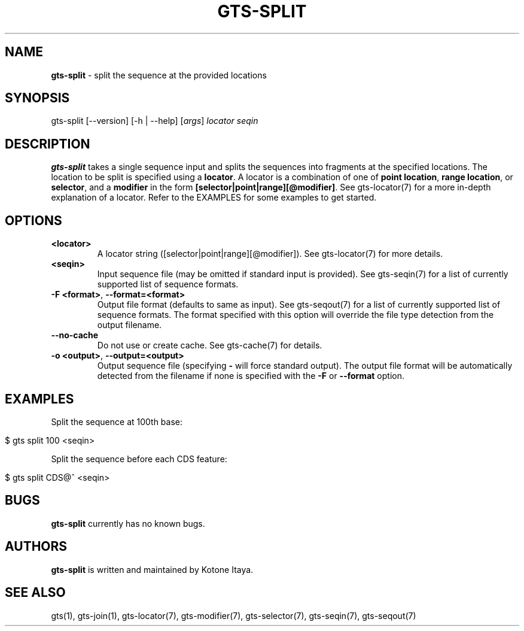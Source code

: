 .\" generated with Ronn/v0.7.3
.\" http://github.com/rtomayko/ronn/tree/0.7.3
.
.TH "GTS\-SPLIT" "1" "October 2020" "" ""
.
.SH "NAME"
\fBgts\-split\fR \- split the sequence at the provided locations
.
.SH "SYNOPSIS"
gts\-split [\-\-version] [\-h | \-\-help] [\fIargs\fR] \fIlocator\fR \fIseqin\fR
.
.SH "DESCRIPTION"
\fBgts\-split\fR takes a single sequence input and splits the sequences into fragments at the specified locations\. The location to be split is specified using a \fBlocator\fR\. A locator is a combination of one of \fBpoint location\fR, \fBrange location\fR, or \fBselector\fR, and a \fBmodifier\fR in the form \fB[selector|point|range][@modifier]\fR\. See gts\-locator(7) for a more in\-depth explanation of a locator\. Refer to the EXAMPLES for some examples to get started\.
.
.SH "OPTIONS"
.
.TP
\fB<locator>\fR
A locator string ([selector|point|range][@modifier])\. See gts\-locator(7) for more details\.
.
.TP
\fB<seqin>\fR
Input sequence file (may be omitted if standard input is provided)\. See gts\-seqin(7) for a list of currently supported list of sequence formats\.
.
.TP
\fB\-F <format>\fR, \fB\-\-format=<format>\fR
Output file format (defaults to same as input)\. See gts\-seqout(7) for a list of currently supported list of sequence formats\. The format specified with this option will override the file type detection from the output filename\.
.
.TP
\fB\-\-no\-cache\fR
Do not use or create cache\. See gts\-cache(7) for details\.
.
.TP
\fB\-o <output>\fR, \fB\-\-output=<output>\fR
Output sequence file (specifying \fB\-\fR will force standard output)\. The output file format will be automatically detected from the filename if none is specified with the \fB\-F\fR or \fB\-\-format\fR option\.
.
.SH "EXAMPLES"
Split the sequence at 100th base:
.
.IP "" 4
.
.nf

$ gts split 100 <seqin>
.
.fi
.
.IP "" 0
.
.P
Split the sequence before each CDS feature:
.
.IP "" 4
.
.nf

$ gts split CDS@^ <seqin>
.
.fi
.
.IP "" 0
.
.SH "BUGS"
\fBgts\-split\fR currently has no known bugs\.
.
.SH "AUTHORS"
\fBgts\-split\fR is written and maintained by Kotone Itaya\.
.
.SH "SEE ALSO"
gts(1), gts\-join(1), gts\-locator(7), gts\-modifier(7), gts\-selector(7), gts\-seqin(7), gts\-seqout(7)
